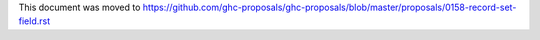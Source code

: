This document was moved to https://github.com/ghc-proposals/ghc-proposals/blob/master/proposals/0158-record-set-field.rst
